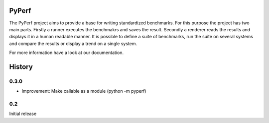 PyPerf
=======================

The PyPerf project aims to provide a base for writing standardized benchmarks.
For this purpose the project has two main parts. Firstly a runner executes the
benchmakrs and saves the result. Secondly a renderer reads the results and displays
it in a human readable manner.
It is possible to define a suite of benchmarks, run the suite on several systems
and compare the results or display a trend on a single system.

For more information have a look at our documentation.


History
=======

0.3.0
-----
* Improvement:
  Make callable as a module (python -m pyperf)

0.2
---
Initial release
